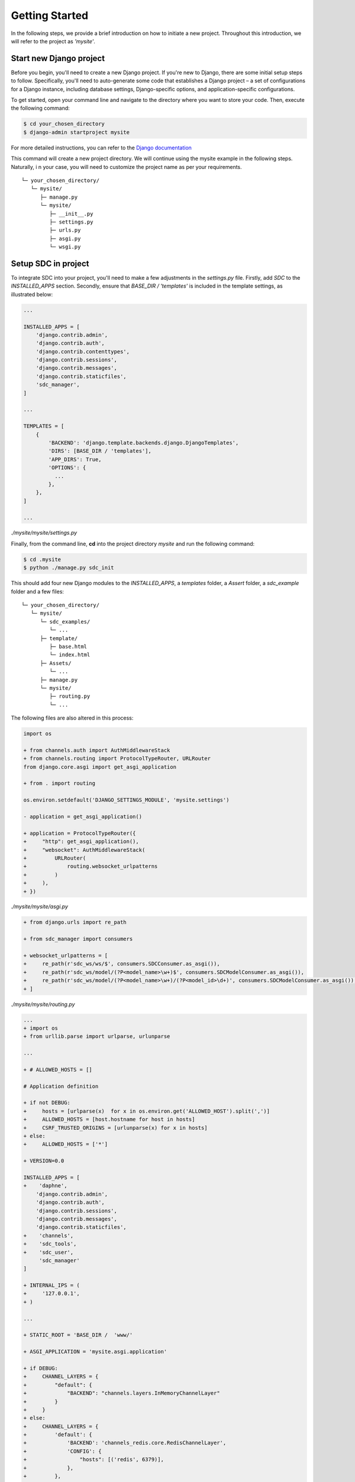 Getting Started
===============

In the following steps, we provide a brief introduction on how to initiate a new project. Throughout this introduction, we will refer to the project as *'mysite'*.

Start new Django project
************************

Before you begin, you'll need to create a new Django project.
If you're new to Django, there are some initial setup steps to follow.
Specifically, you'll need to auto-generate some code that establishes
a Django project – a set of configurations for a Django instance,
including database settings, Django-specific options,
and application-specific configurations.

To get started, open your command line and navigate to the directory
where you want to store your code. Then, execute the following command:

.. code-block:: sh

    $ cd your_chosen_directory
    $ django-admin startproject mysite

For more detailed instructions, you can refer to the `Django documentation <https://docs.djangoproject.com/en/4.0/intro/tutorial01/>`_

This command will create a new project directory.
We will continue using the mysite example in the following steps. Naturally, i
n your case, you will need to customize the project name as per your requirements.

::

    └─ your_chosen_directory/
       └─ mysite/
          ├─ manage.py
          └─ mysite/
             ├─ __init__.py
             ├─ settings.py
             ├─ urls.py
             ├─ asgi.py
             └─ wsgi.py


Setup SDC in project
********************

To integrate SDC into your project,
you'll need to make a few adjustments in the *settings.py* file.
Firstly, add *SDC* to the *INSTALLED_APPS* section.
Secondly, ensure that *BASE_DIR / 'templates'* is
included in the template settings, as illustrated below:

.. code-block:: python

    ...

    INSTALLED_APPS = [
        'django.contrib.admin',
        'django.contrib.auth',
        'django.contrib.contenttypes',
        'django.contrib.sessions',
        'django.contrib.messages',
        'django.contrib.staticfiles',
        'sdc_manager',
    ]

    ...

    TEMPLATES = [
        {
            'BACKEND': 'django.template.backends.django.DjangoTemplates',
            'DIRS': [BASE_DIR / 'templates'],
            'APP_DIRS': True,
            'OPTIONS': {
              ...
            },
        },
    ]

    ...

*./mysite/mysite/settings.py*

Finally, from the command line, **cd** into the project directory *mysite* and run the following command:

.. code-block:: sh

    $ cd .mysite
    $ python ./manage.py sdc_init


This should add four new Django modules to the *INSTALLED_APPS*, a *templates* folder, a *Assert* folder, a *sdc_example* folder and a few files:

::

    └─ your_chosen_directory/
       └─ mysite/
          └─ sdc_examples/
             └─ ...
          ├─ template/
             ├─ base.html
             └─ index.html
          ├─ Assets/
             └─ ...
          ├─ manage.py
          └─ mysite/
             ├─ routing.py
             └─ ...



The following files are also altered in this process:

.. code-block:: diff

    import os

    + from channels.auth import AuthMiddlewareStack
    + from channels.routing import ProtocolTypeRouter, URLRouter
    from django.core.asgi import get_asgi_application

    + from . import routing

    os.environ.setdefault('DJANGO_SETTINGS_MODULE', 'mysite.settings')

    - application = get_asgi_application()

    + application = ProtocolTypeRouter({
    +     "http": get_asgi_application(),
    +     "websocket": AuthMiddlewareStack(
    +         URLRouter(
    +             routing.websocket_urlpatterns
    +         )
    +     ),
    + })

*./mysite/mysite/asgi.py*

.. code-block:: diff

   + from django.urls import re_path

   + from sdc_manager import consumers

   + websocket_urlpatterns = [
   +     re_path(r'sdc_ws/ws/$', consumers.SDCConsumer.as_asgi()),
   +     re_path(r'sdc_ws/model/(?P<model_name>\w+)$', consumers.SDCModelConsumer.as_asgi()),
   +     re_path(r'sdc_ws/model/(?P<model_name>\w+)/(?P<model_id>\d+)', consumers.SDCModelConsumer.as_asgi()),
   + ]

*./mysite/mysite/routing.py*

.. code-block:: diff

    ...
    + import os
    + from urllib.parse import urlparse, urlunparse

    ...

    + # ALLOWED_HOSTS = []

    # Application definition

    + if not DEBUG:
    +     hosts = [urlparse(x)  for x in os.environ.get('ALLOWED_HOST').split(',')]
    +     ALLOWED_HOSTS = [host.hostname for host in hosts]
    +     CSRF_TRUSTED_ORIGINS = [urlunparse(x) for x in hosts]
    + else:
    +     ALLOWED_HOSTS = ['*']

    + VERSION=0.0

    INSTALLED_APPS = [
    +    'daphne',
        'django.contrib.admin',
        'django.contrib.auth',
        'django.contrib.sessions',
        'django.contrib.messages',
        'django.contrib.staticfiles',
    +    'channels',
    +    'sdc_tools',
    +    'sdc_user',
         'sdc_manager'
    ]

    + INTERNAL_IPS = (
    +     '127.0.0.1',
    + )

    ...

    + STATIC_ROOT = 'BASE_DIR /  'www/'

    + ASGI_APPLICATION = 'mysite.asgi.application'

    + if DEBUG:
    +     CHANNEL_LAYERS = {
    +         "default": {
    +             "BACKEND": "channels.layers.InMemoryChannelLayer"
    +         }
    +     }
    + else:
    +     CHANNEL_LAYERS = {
    +         'default': {
    +             'BACKEND': 'channels_redis.core.RedisChannelLayer',
    +             'CONFIG': {
    +                 "hosts": [('redis', 6379)],
    +             },
    +         },
    +     }

    + MEDIA_URL = '/media/'
    + MEDIA_ROOT = './media/'

    + MODEL_FORM_TEMPLATE = "elements/form.html"
    + LOGIN_CONTROLLER = 'sdc-login'
    + LOGIN_SUCCESS = '/'


    + #EMAIL_BACKEND='django.core.mail.backends.smtp.EmailBackend'
    + #EMAIL_HOST =''
    + #EMAIL_PORT = 587
    + #EMAIL_HOST_USER = ''
    + #DEFAULT_FROM_EMAIL = ''
    + #EMAIL_HOST_PASSWORD = ''
    + #EMAIL_USE_TLS = True

*./mysite/mysite/settings.py*

.. code-block:: diff

   + from django.contrib import admin
   + from django.urls import path, re_path, include
   + from django.shortcuts import render
   + from django.conf import settings
   + from django.views.i18n import JavaScriptCatalog

   urlpatterns = [
   +     re_path('sdc_view/sdc_tools/', include('sdc_tools.sdc_urls')),
   +     re_path('sdc_view/sdc_user/', include('sdc_user.sdc_urls')),
   +     # scd view below

       path('admin/', admin.site.urls),
   ]

   + def index(request):
   +     return render(request, 'index.html', {'VERSION': settings.VERSION})

   + urlpatterns += [
   +     re_path(r'^jsi18n/$', JavaScriptCatalog.as_view(), name='javascript-catalog'),
   +     path('', index, name='sdc_index'),
   +     re_path('~.*', index, name='sdc_index_2'),
   + ]

*./mysite/mysite/urls.py*

The above changes include all server-side modifications.
All changes in the Asserts folder have been skipped here
for the moment. In the following the client side modifications are presented.

The *sdc_example* can be ignored.
It only contains a few examples to facilitate the development.

The SDC client
**************

The whole client is organized in the *Assert* directory

::

    └─ ...
       ├─ Assets/
          ├─ src/
             ├─ sdc_tools/
                └─ ...
             ├─ sdc_user/
                └─ ...
             ├─ simpleDomControl/
                └─ ...
             ├─ index.organizer.js
             └─ index.style.scss
          ├─ webpack.config/
             ├─ webpack.development.config.js
             └─ webpack.default.config.js
          ├─ .babelrc
          ├─ gulpfile.js
          └─ package.json
       └─ ...